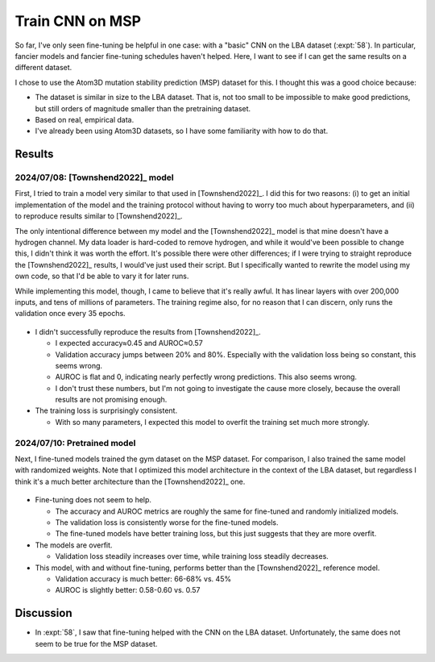 ****************
Train CNN on MSP
****************

So far, I've only seen fine-tuning be helpful in one case: with a "basic" CNN 
on the LBA dataset (:expt:`58`).  In particular, fancier models and fancier 
fine-tuning schedules haven't helped.  Here, I want to see if I can get the 
same results on a different dataset.

I chose to use the Atom3D mutation stability prediction (MSP) dataset for this.  
I thought this was a good choice because:

- The dataset is similar in size to the LBA dataset.  That is, not too small to 
  be impossible to make good predictions, but still orders of magnitude smaller 
  than the pretraining dataset.

- Based on real, empirical data.

- I've already been using Atom3D datasets, so I have some familiarity with how 
  to do that.

Results
=======

2024/07/08: [Townshend2022]_ model
----------------------------------
First, I tried to train a model very similar to that used in [Townshend2022]_.  
I did this for two reasons: (i) to get an initial implementation of the model 
and the training protocol without having to worry too much about 
hyperparameters, and (ii) to reproduce results similar to [Townshend2022]_.  

The only intentional difference between my model and the [Townshend2022]_ model 
is that mine doesn't have a hydrogen channel.  My data loader is hard-coded to 
remove hydrogen, and while it would've been possible to change this, I didn't 
think it was worth the effort.  It's possible there were other differences; if 
I were trying to straight reproduce the [Townshend2022]_ results, I would've 
just used their script.  But I specifically wanted to rewrite the model using 
my own code, so that I'd be able to vary it for later runs.

While implementing this model, though, I came to believe that it's really 
awful.  It has linear layers with over 200,000 inputs, and tens of millions of 
parameters.  The training regime also, for no reason that I can discern, only 
runs the validation once every 35 epochs.

.. figure:: cnn_msp.svg

- I didn't successfully reproduce the results from [Townshend2022]_.

  - I expected accuracy≈0.45 and AUROC≈0.57
  - Validation accuracy jumps between 20% and 80%.  Especially with the 
    validation loss being so constant, this seems wrong.
  - AUROC is flat and 0, indicating nearly perfectly wrong predictions.  This 
    also seems wrong.

  - I don't trust these numbers, but I'm not going to investigate the cause 
    more closely, because the overall results are not promising enough.

- The training loss is surprisingly consistent.

  - With so many parameters, I expected this model to overfit the training set 
    much more strongly.

2024/07/10: Pretrained model
----------------------------
Next, I fine-tuned models trained the gym dataset on the MSP dataset.  For 
comparison, I also trained the same model with randomized weights.  Note that I 
optimized this model architecture in the context of the LBA dataset, but 
regardless I think it's a much better architecture than the [Townshend2022]_ 
one.

.. figure:: finetune_cnn.svg

- Fine-tuning does not seem to help.

  - The accuracy and AUROC metrics are roughly the same for fine-tuned and 
    randomly initialized models.
  - The validation loss is consistently worse for the fine-tuned models.
  - The fine-tuned models have better training loss, but this just suggests 
    that they are more overfit.

- The models are overfit.

  - Validation loss steadily increases over time, while training loss steadily 
    decreases.

- This model, with and without fine-tuning, performs better than the 
  [Townshend2022]_ reference model.

  - Validation accuracy is much better: 66-68% vs. 45%
  - AUROC is slightly better: 0.58-0.60 vs. 0.57


Discussion
==========
- In :expt:`58`, I saw that fine-tuning helped with the CNN on the LBA dataset.  
  Unfortunately, the same does not seem to be true for the MSP dataset.


